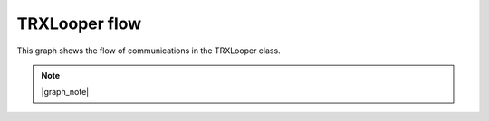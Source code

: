 TRXLooper flow
===================

This graph shows the flow of communications in the TRXLooper class.

.. note::
    
    |graph_note|

.. mermaid:: trxlooper.mmd
